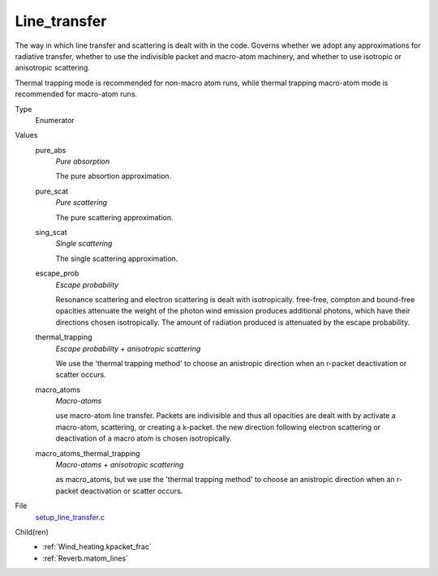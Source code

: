 Line_transfer
=============
The way in which line transfer and scattering is dealt with
in the code. Governs whether we adopt any approximations
for radiative transfer, whether to use the indivisible packet
and macro-atom machinery, and whether to use isotropic or
anisotropic scattering.

Thermal trapping mode is recommended for non-macro atom runs,
while thermal trapping macro-atom mode is recommended for macro-atom runs.

Type
  Enumerator

Values
  pure_abs
    *Pure absorption*
    
    The pure absortion approximation.

  pure_scat
    *Pure scattering*
    
    The pure scattering approximation.

  sing_scat
    *Single scattering*
    
    The single scattering approximation.

  escape_prob
    *Escape probability*
    
    Resonance scattering and electron scattering is dealt with isotropically.
    free-free, compton and bound-free opacities attenuate the weight of the photon
    wind emission produces additional photons, which have their directions chosen isotropically.
    The amount of radiation produced is attenuated by the escape probability.

  thermal_trapping
    *Escape probability + anisotropic scattering*
    
    We use the 'thermal trapping method' to choose an
    anistropic direction when an r-packet deactivation
    or scatter occurs.

  macro_atoms
    *Macro-atoms*
    
    use macro-atom line transfer.
    Packets are indivisible and thus all opacities are dealt with by activate a macro-atom, scattering,
    or creating a k-packet.
    the new direction following electron scattering or deactivation of
    a macro atom is chosen isotropically.

  macro_atoms_thermal_trapping
    *Macro-atoms + anisotropic scattering*
    
    as macro_atoms, but we use the 'thermal trapping method' to choose an anistropic direction
    when an r-packet deactivation or scatter occurs.


File
  `setup_line_transfer.c <https://github.com/agnwinds/python/blob/master/source/setup_line_transfer.c>`_


Child(ren)
  * :ref:`Wind_heating.kpacket_frac`

  * :ref:`Reverb.matom_lines`

